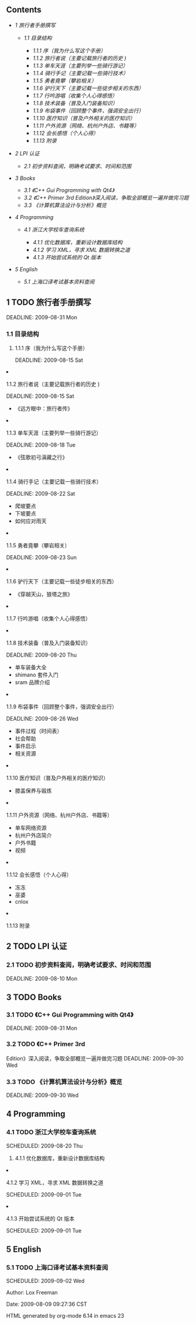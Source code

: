 <<table-of-contents>>
** Contents
<<text-table-of-contents>>

- [[sec-1][1 旅行者手册撰写  ]]

   -  [[sec-1.1][1.1  目录结构  ]]

      -  [[sec-1.1.1][1.1.1  序（我为什么写这个手册）]]
      -  [[sec-1.1.2][1.1.2 旅行者说（主要记载旅行者的历史  )]]
      -  [[sec-1.1.3][1.1.3  单车天涯（主要列举一些骑行游记）]]
      -  [[sec-1.1.4][1.1.4 骑行手记（主要记载一些骑行技术）]]
      -  [[sec-1.1.5][1.1.5 勇者竟攀（攀岩相关）]]
      -  [[sec-1.1.6][1.1.6 驴行天下（主要记载一些徒步相关的东西）]]
      -  [[sec-1.1.7][1.1.7 行吟游唱（收集个人心得感悟）]]
      -  [[sec-1.1.8][1.1.8 技术装备（普及入门装备知识）]]
      -  [[sec-1.1.9][1.1.9 布袋事件（回顾整个事件，强调安全出行）]]
      -  [[sec-1.1.10][1.1.10 医疗知识（普及户外相关的医疗知识）]]
      -  [[sec-1.1.11][1.1.11 户外资源（网络、杭州户外店、书籍等）]]
      -  [[sec-1.1.12][1.1.12 会长感悟（个人心得）]]
      -  [[sec-1.1.13][1.1.13 附录  ]]

- [[sec-2][2 LPI 认证  ]]

   -  [[sec-2.1][2.1  初步资料查阅，明确考试要求、时间和范围 ]]

- [[sec-3][3 Books]]

   -  [[sec-3.1][3.1 《C++ Gui Programming with Qt4》]]
   -  [[sec-3.2][3.2 《C++ Primer 3rd
      Edition》深入阅读，争取全部概览一遍并做完习题 ]]
   -  [[sec-3.3][3.3 《计算机算法设计与分析》概览  ]]

- [[sec-4][4 Programming]]

   -  [[sec-4.1][4.1  浙江大学校车查询系统  ]]

      -  [[sec-4.1.1][4.1.1  优化数据库，重新设计数据库结构  ]]
      -  [[sec-4.1.2][4.1.2  学习 XML，寻求 XML 数据转换之道  ]]
      -  [[sec-4.1.3][4.1.3  开始尝试系统的 Qt 版本  ]]

- [[sec-5][5 English]]

   -  [[sec-5.1][5.1  上海口译考试基本资料查阅  ]]

#+BEGIN_HTML
  <div id="outline-container-1" class="outline-2">
#+END_HTML

** 1 TODO  旅行者手册撰写  
<<text-1>>
DEADLINE: 2009-08-31 Mon

#+BEGIN_HTML
  <div id="outline-container-1.1" class="outline-3">
#+END_HTML

*** 1.1  目录结构  
#+BEGIN_HTML
  <div id="outline-container-1.1.1" class="outline-4">
#+END_HTML

**** 1.1.1  序（我为什么写这个手册）
<<text-1.1.1>>
DEADLINE: 2009-08-15 Sat

#+BEGIN_HTML
  </div>
#+END_HTML

#+BEGIN_HTML
  <div id="outline-container-1.1.2" class="outline-4">
#+END_HTML

**** 1.1.2 旅行者说（主要记载旅行者的历史 )
<<text-1.1.2>>
DEADLINE: 2009-08-15 Sat

- 《远方眼中：旅行者传》

#+BEGIN_HTML
  </div>
#+END_HTML

#+BEGIN_HTML
  <div id="outline-container-1.1.3" class="outline-4">
#+END_HTML

**** 1.1.3 单车天涯（主要列举一些骑行游记）
<<text-1.1.3>>
DEADLINE: 2009-08-18 Tue

- 《弦歌初弓滇藏之行》

#+BEGIN_HTML
  </div>
#+END_HTML

#+BEGIN_HTML
  <div id="outline-container-1.1.4" class="outline-4">
#+END_HTML

**** 1.1.4 骑行手记（主要记载一些骑行技术）
<<text-1.1.4>>
DEADLINE: 2009-08-22 Sat

- 爬坡要点  
-  下坡要点  
-  如何应对雨天  

#+BEGIN_HTML
  </div>
#+END_HTML

#+BEGIN_HTML
  <div id="outline-container-1.1.5" class="outline-4">
#+END_HTML

**** 1.1.5  勇者竟攀（攀岩相关）
<<text-1.1.5>>
DEADLINE: 2009-08-23 Sun

#+BEGIN_HTML
  </div>
#+END_HTML

#+BEGIN_HTML
  <div id="outline-container-1.1.6" class="outline-4">
#+END_HTML

**** 1.1.6 驴行天下（主要记载一些徒步相关的东西）
<<text-1.1.6>>

- 《穿越天山，狼塔之旅》

#+BEGIN_HTML
  </div>
#+END_HTML

#+BEGIN_HTML
  <div id="outline-container-1.1.7" class="outline-4">
#+END_HTML

**** 1.1.7 行吟游唱（收集个人心得感悟）
#+BEGIN_HTML
  </div>
#+END_HTML

#+BEGIN_HTML
  <div id="outline-container-1.1.8" class="outline-4">
#+END_HTML

**** 1.1.8 技术装备（普及入门装备知识）
<<text-1.1.8>>
DEADLINE: 2009-08-20 Thu

- 单车装备大全  
- shimano 套件入门  
- sram 品牌介绍  

#+BEGIN_HTML
  </div>
#+END_HTML

#+BEGIN_HTML
  <div id="outline-container-1.1.9" class="outline-4">
#+END_HTML

**** 1.1.9  布袋事件（回顾整个事件，强调安全出行）
<<text-1.1.9>>
DEADLINE: 2009-08-26 Wed

- 事件过程（时间表）
- 社会帮助  
-  事件启示  
-  相关资源  

#+BEGIN_HTML
  </div>
#+END_HTML

#+BEGIN_HTML
  <div id="outline-container-1.1.10" class="outline-4">
#+END_HTML

**** 1.1.10  医疗知识（普及户外相关的医疗知识）
<<text-1.1.10>>

- 膝盖保养与锻炼  

#+BEGIN_HTML
  </div>
#+END_HTML

#+BEGIN_HTML
  <div id="outline-container-1.1.11" class="outline-4">
#+END_HTML

**** 1.1.11  户外资源（网络、杭州户外店、书籍等）
<<text-1.1.11>>

- 单车网络资源  
-  杭州户外店简介  
-  户外书籍  
-  视频  

#+BEGIN_HTML
  </div>
#+END_HTML

#+BEGIN_HTML
  <div id="outline-container-1.1.12" class="outline-4">
#+END_HTML

**** 1.1.12  会长感悟（个人心得）
<<text-1.1.12>>

- 冻冻  
-  巫婆  
- cnlox

#+BEGIN_HTML
  </div>
#+END_HTML

#+BEGIN_HTML
  <div id="outline-container-1.1.13" class="outline-4">
#+END_HTML

**** 1.1.13  附录  
<<text-1.1.13>>
 

#+BEGIN_HTML
  </div>
#+END_HTML

#+BEGIN_HTML
  </div>
#+END_HTML

#+BEGIN_HTML
  </div>
#+END_HTML

#+BEGIN_HTML
  <div id="outline-container-2" class="outline-2">
#+END_HTML

** 2 TODO LPI 认证  
#+BEGIN_HTML
  <div id="outline-container-2.1" class="outline-3">
#+END_HTML

*** 2.1 TODO  初步资料查阅，明确考试要求、时间和范围 
<<text-2.1>>
DEADLINE: 2009-08-10 Mon

#+BEGIN_HTML
  </div>
#+END_HTML

#+BEGIN_HTML
  </div>
#+END_HTML

#+BEGIN_HTML
  <div id="outline-container-3" class="outline-2">
#+END_HTML

**  
** 3 TODO Books
#+BEGIN_HTML
  <div id="outline-container-3.1" class="outline-3">
#+END_HTML

*** 3.1 TODO 《C++ Gui Programming with Qt4》
<<text-3.1>>
DEADLINE: 2009-08-31 Mon

#+BEGIN_HTML
  </div>
#+END_HTML

#+BEGIN_HTML
  <div id="outline-container-3.2" class="outline-3">
#+END_HTML

*** 3.2 TODO 《C++ Primer 3rd
Edition》深入阅读，争取全部概览一遍并做完习题 
<<text-3.2>>
DEADLINE: 2009-09-30 Wed

#+BEGIN_HTML
  </div>
#+END_HTML

#+BEGIN_HTML
  <div id="outline-container-3.3" class="outline-3">
#+END_HTML

*** 3.3 TODO 《计算机算法设计与分析》概览  
<<text-3.3>>
DEADLINE: 2009-09-30 Wed

#+BEGIN_HTML
  </div>
#+END_HTML

#+BEGIN_HTML
  </div>
#+END_HTML

#+BEGIN_HTML
  <div id="outline-container-4" class="outline-2">
#+END_HTML

**  
** 4 Programming
#+BEGIN_HTML
  <div id="outline-container-4.1" class="outline-3">
#+END_HTML

*** 4.1 TODO  浙江大学校车查询系统  
<<text-4.1>>
SCHEDULED: 2009-08-20 Thu

#+BEGIN_HTML
  <div id="outline-container-4.1.1" class="outline-4">
#+END_HTML

**** 4.1.1  优化数据库，重新设计数据库结构  
#+BEGIN_HTML
  </div>
#+END_HTML

#+BEGIN_HTML
  <div id="outline-container-4.1.2" class="outline-4">
#+END_HTML

**** 4.1.2  学习 XML，寻求 XML 数据转换之道  
<<text-4.1.2>>
SCHEDULED: 2009-09-01 Tue

#+BEGIN_HTML
  </div>
#+END_HTML

#+BEGIN_HTML
  <div id="outline-container-4.1.3" class="outline-4">
#+END_HTML

**** 4.1.3  开始尝试系统的 Qt 版本  
<<text-4.1.3>>
SCHEDULED: 2009-09-01 Tue

#+BEGIN_HTML
  </div>
#+END_HTML

#+BEGIN_HTML
  </div>
#+END_HTML

#+BEGIN_HTML
  </div>
#+END_HTML

#+BEGIN_HTML
  <div id="outline-container-5" class="outline-2">
#+END_HTML

**  
** 5 English
#+BEGIN_HTML
  <div id="outline-container-5.1" class="outline-3">
#+END_HTML

*** 5.1 TODO  上海口译考试基本资料查阅 
<<text-5.1>>
SCHEDULED: 2009-09-02 Wed

#+BEGIN_HTML
  </div>
#+END_HTML

#+BEGIN_HTML
  </div>
#+END_HTML

<<postamble>>
Author: Lox Freeman 

Date: 2009-08-09 09:27:36 CST

HTML generated by org-mode 6.14 in emacs 23

 
